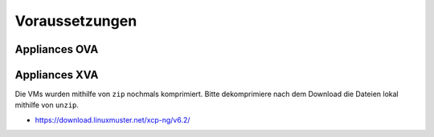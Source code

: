 Voraussetzungen
===============


.. _getting-started-downloads-label:

Appliances OVA
--------------

Appliances XVA
--------------

Die VMs wurden mithilfe von ``zip`` nochmals komprimiert. Bitte
dekomprimiere nach dem Download die Dateien lokal mithilfe von
``unzip``.

- https://download.linuxmuster.net/xcp-ng/v6.2/

